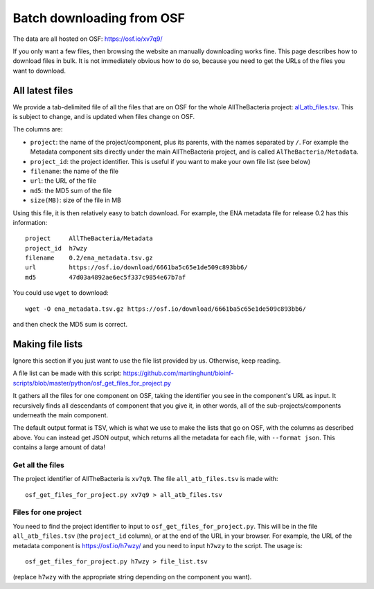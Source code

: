 Batch downloading from OSF
==========================

The data are all hosted on OSF: https://osf.io/xv7q9/

If you only want a few files, then browsing the website an manually downloading
works fine. This page describes how to download files in bulk.
It is not immediately obvious how to do so, because you need to
get the URLs of the files you want to download.


All latest files
----------------

We provide a tab-delimited file of all the files that are on OSF for the whole
AllTheBacteria project: `all_atb_files.tsv <https://osf.io/xv7q9/>`_.
This is subject to change, and is updated when files change on OSF.

The columns are:

* ``project``: the name of the project/component, plus its parents, with the
  names separated by ``/``. For example
  the Metadata component sits directly under the main AllTheBacteria project,
  and is called ``AlTheBacteria/Metadata``.
* ``project_id``: the project identifier. This is useful if you want to
  make your own file list (see below)
* ``filename``: the name of the file
* ``url``: the URL of the file
* ``md5``: the MD5 sum of the file
* ``size(MB)``: size of the file in MB


Using this file, it is then relatively easy to batch download. For example, the
ENA metadata file for release 0.2 has this information::

    project     AllTheBacteria/Metadata
    project_id  h7wzy
    filename    0.2/ena_metadata.tsv.gz
    url         https://osf.io/download/6661ba5c65e1de509c893bb6/
    md5         47d03a4892ae6ec5f337c9854e67b7af

You could use ``wget`` to download::

    wget -O ena_metadata.tsv.gz https://osf.io/download/6661ba5c65e1de509c893bb6/

and then check the MD5 sum is correct.


Making file lists
-----------------

Ignore this section if you just want to use the file list provided by us.
Otherwise, keep reading.

A file list can be made with this script:
https://github.com/martinghunt/bioinf-scripts/blob/master/python/osf_get_files_for_project.py

It gathers all the files for one component on OSF, taking the identifier you
see in the component's URL as input. It recursively finds all descendants
of component that you give it, in other words, all of the sub-projects/components
underneath the main component.

The default output format is TSV, which is what we use to make the
lists that go on OSF, with the columns as described above.
You can instead get JSON output, which returns
all the metadata for each file, with ``--format json``. This contains
a large amount of data!


Get all the files
~~~~~~~~~~~~~~~~~

The project identifier of AllTheBacteria is ``xv7q9``. The file
``all_atb_files.tsv`` is made with::

    osf_get_files_for_project.py xv7q9 > all_atb_files.tsv


Files for one project
~~~~~~~~~~~~~~~~~~~~~

You need to find the project identifier to input to
``osf_get_files_for_project.py``. This will be in the file
``all_atb_files.tsv`` (the ``project_id`` column),
or at the end of the URL in your browser.
For example, the URL of the metadata component is https://osf.io/h7wzy/ and you
need to input ``h7wzy`` to the script. The usage is::

    osf_get_files_for_project.py h7wzy > file_list.tsv

(replace ``h7wzy`` with the appropriate string depending on the
component you want).


